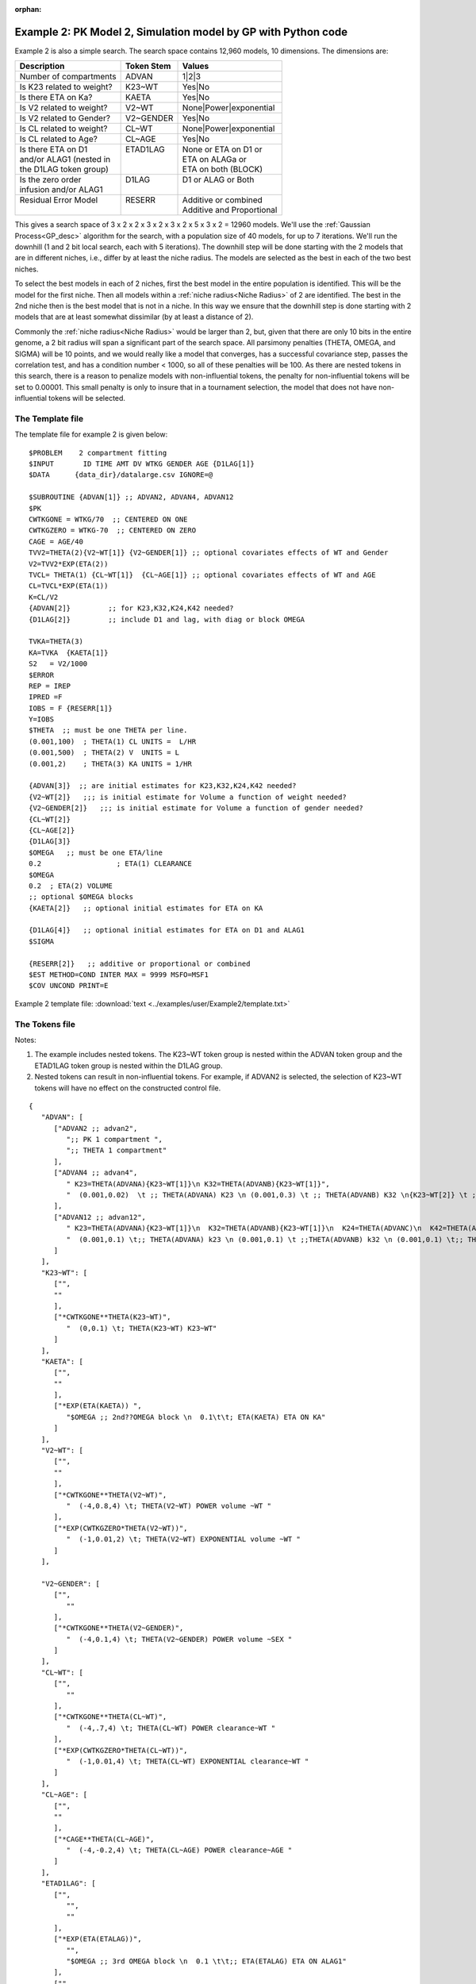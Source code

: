 :orphan:

.. _startpk2:

################################################################
Example 2: PK Model 2, Simulation model by GP with Python code
################################################################

Example 2 is also a simple search. The search space contains 12,960 models, 10 dimensions. The dimensions are:

+----------------------------+--------------------------+----------------------------+
| Description                | Token Stem               | Values                     |
+============================+==========================+============================+
| Number of compartments     | ADVAN                    | 1|2|3                      |
+----------------------------+--------------------------+----------------------------+
| Is K23 related to weight?  | K23~WT                   | Yes|No                     |
+----------------------------+--------------------------+----------------------------+
| Is there ETA on Ka?        | KAETA                    | Yes|No                     |
+----------------------------+--------------------------+----------------------------+
| Is V2 related to weight?   | V2~WT                    | None|Power|exponential     |
+----------------------------+--------------------------+----------------------------+
| Is V2 related to Gender?   | V2~GENDER                | Yes|No                     |
+----------------------------+--------------------------+----------------------------+
| Is CL related to weight?   | CL~WT                    | None|Power|exponential     |
+----------------------------+--------------------------+----------------------------+
| Is CL related to Age?      | CL~AGE                   | Yes|No                     |
+----------------------------+--------------------------+----------------------------+
| | Is there ETA on D1       | | ETAD1LAG               | | None or ETA on D1 or     |
| | and/or ALAG1 (nested in  | |                        | | ETA on ALAGa or          | 
| | the D1LAG token group)   | |                        | | ETA on both (BLOCK)      |
+----------------------------+--------------------------+----------------------------+
| | Is the zero order        | | D1LAG                  | | D1 or ALAG or Both       |
| | infusion and/or ALAG1    | |                        | |                          |
+----------------------------+--------------------------+----------------------------+
| | Residual Error Model     | | RESERR                 | | Additive or combined     |
| |                          | |                        | | Additive and Proportional|
+----------------------------+--------------------------+----------------------------+

This gives a search space of 3 x 2 x 2 x 3 x 2 x 3 x 2 x 5 x 3 x 2 = 12960 models. We'll use the :ref:`Gaussian Process<GP_desc>` algorithm for the search, 
with a population size of 40 models, for up to 7 iterations. We'll run the downhill (1 and 2 bit local search, each with 5 iterations). The downhill step will be 
done starting with the 2 models that are in different niches, i.e., differ by at least the niche radius. The models are selected as the best in each of 
the two best niches. 

To select the best models in each of 2 niches, first the best model in the entire population is identified. This will be the model for the first niche. 
Then all models within a :ref:`niche radius<Niche Radius>` of 2 are identified. The best in the 2nd niche then is the best model that is not in a niche. 
In this way we ensure that the downhill step is done starting with 2 models that are at least somewhat dissimilar (by at least a distance of 2). 

Commonly the :ref:`niche radius<Niche Radius>` would be larger than 2, but, given that there are only 10 bits in the entire genome, a 2 bit radius will span a significant part of the search space. All parsimony penalties (THETA, OMEGA, 
and SIGMA) will be 10 points, and we would really like a model that converges, has a successful covariance step, passes the correlation test, and has a condition 
number < 1000, so all of these penalties will be 100. As there are nested tokens in this search, there is a reason to penalize models with non-influential 
tokens, the penalty for non-influential tokens will be set to 0.00001. This small penalty is only to insure that in a tournament selection, the model that 
does not have non-influential tokens will be selected. 

.. _GP_ask_tell:

*****************
The Template file 
*****************

The template file for example 2 is given below:

::

   $PROBLEM    2 compartment fitting
   $INPUT       ID TIME AMT DV WTKG GENDER AGE {D1LAG[1]}
   $DATA      {data_dir}/datalarge.csv IGNORE=@
            
   $SUBROUTINE {ADVAN[1]} ;; ADVAN2, ADVAN4, ADVAN12
   $PK      
   CWTKGONE = WTKG/70  ;; CENTERED ON ONE
   CWTKGZERO = WTKG-70  ;; CENTERED ON ZERO
   CAGE = AGE/40 
   TVV2=THETA(2){V2~WT[1]} {V2~GENDER[1]} ;; optional covariates effects of WT and Gender
   V2=TVV2*EXP(ETA(2)) 
   TVCL= THETA(1) {CL~WT[1]}  {CL~AGE[1]} ;; optional covariates effects of WT and AGE
   CL=TVCL*EXP(ETA(1)) 
   K=CL/V2  
   {ADVAN[2]}         ;; for K23,K32,K24,K42 needed?
   {D1LAG[2]}         ;; include D1 and lag, with diag or block OMEGA
   
   TVKA=THETA(3) 
   KA=TVKA  {KAETA[1]}  
   S2 	= V2/1000 
   $ERROR     
   REP = IREP      
   IPRED =F  
   IOBS = F {RESERR[1]}
   Y=IOBS
   $THETA  ;; must be one THETA per line.
   (0.001,100)	; THETA(1) CL UNITS =  L/HR
   (0.001,500) 	; THETA(2) V  UNITS = L
   (0.001,2) 	; THETA(3) KA UNITS = 1/HR  

   {ADVAN[3]}  ;; are initial estimates for K23,K32,K24,K42 needed?
   {V2~WT[2]}   ;;; is initial estimate for Volume a function of weight needed?
   {V2~GENDER[2]}   ;;; is initial estimate for Volume a function of gender needed?
   {CL~WT[2]} 
   {CL~AGE[2]} 
   {D1LAG[3]}
   $OMEGA   ;; must be one ETA/line
   0.2  		; ETA(1) CLEARANCE
   $OMEGA 
   0.2 	; ETA(2) VOLUME
   ;; optional $OMEGA blocks
   {KAETA[2]}   ;; optional initial estimates for ETA on KA
   
   {D1LAG[4]}   ;; optional initial estimates for ETA on D1 and ALAG1
   $SIGMA   

   {RESERR[2]}   ;; additive or proportional or combined
   $EST METHOD=COND INTER MAX = 9999 MSFO=MSF1 
   $COV UNCOND PRINT=E

Example 2 template file: :download:`text <../examples/user/Example2/template.txt>`

*****************
The Tokens file
*****************

Notes:

.. _Example2_nested_tokens:


#. The example includes nested tokens. The K23~WT token group is nested within the ADVAN token group and the ETAD1LAG token group is nested within the D1LAG group.

#. Nested tokens can result in non-influential tokens. For example, if ADVAN2 is selected, the selection of K23~WT tokens will have no effect on the constructed control file.


::

   {
      "ADVAN": [
         ["ADVAN2 ;; advan2",
            ";; PK 1 compartment ",
            ";; THETA 1 compartment"
         ],
         ["ADVAN4 ;; advan4",
            " K23=THETA(ADVANA){K23~WT[1]}\n K32=THETA(ADVANB){K23~WT[1]}",
            "  (0.001,0.02)  \t ;; THETA(ADVANA) K23 \n (0.001,0.3) \t ;; THETA(ADVANB) K32 \n{K23~WT[2]} \t ;; init for K23~WT "
         ],
         ["ADVAN12 ;; advan12",
            " K23=THETA(ADVANA){K23~WT[1]}\n  K32=THETA(ADVANB){K23~WT[1]}\n  K24=THETA(ADVANC)\n  K42=THETA(ADVAND)",
            "  (0.001,0.1) \t;; THETA(ADVANA) k23 \n (0.001,0.1) \t ;;THETA(ADVANB) k32 \n (0.001,0.1) \t;; THETA(ADVANC) k24  \n (0.001,0.1) \t;; THETA(ADVAND)k42  \n {K23~WT[2]} \t ;; init for K23~WT"
         ]
      ],
      "K23~WT": [
         ["",
         ""
         ],
         ["*CWTKGONE**THETA(K23~WT)",
            "  (0,0.1) \t; THETA(K23~WT) K23~WT"
         ]
      ],
      "KAETA": [
         ["",
         ""
         ],
         ["*EXP(ETA(KAETA)) ",
            "$OMEGA ;; 2nd??OMEGA block \n  0.1\t\t; ETA(KAETA) ETA ON KA"
         ]
      ],
      "V2~WT": [
         ["",
         ""
         ],
         ["*CWTKGONE**THETA(V2~WT)",
            "  (-4,0.8,4) \t; THETA(V2~WT) POWER volume ~WT "
         ],
         ["*EXP(CWTKGZERO*THETA(V2~WT))",
            "  (-1,0.01,2) \t; THETA(V2~WT) EXPONENTIAL volume ~WT "
         ]
      ],

      "V2~GENDER": [
         ["",
            ""
         ],
         ["*CWTKGONE**THETA(V2~GENDER)",
            "  (-4,0.1,4) \t; THETA(V2~GENDER) POWER volume ~SEX "
         ]
      ],
      "CL~WT": [
         ["",
            ""
         ],
         ["*CWTKGONE**THETA(CL~WT)",
            "  (-4,.7,4) \t; THETA(CL~WT) POWER clearance~WT "
         ],
         ["*EXP(CWTKGZERO*THETA(CL~WT))",
            "  (-1,0.01,4) \t; THETA(CL~WT) EXPONENTIAL clearance~WT "
         ]
      ],
      "CL~AGE": [
         ["",
         ""
         ],
         ["*CAGE**THETA(CL~AGE)",
            "  (-4,-0.2,4) \t; THETA(CL~AGE) POWER clearance~AGE "
         ]
      ],
      "ETAD1LAG": [
         ["",
            "",
            ""
         ],
         ["*EXP(ETA(ETALAG))",
            "",
            "$OMEGA ;; 3rd OMEGA block \n  0.1 \t\t;; ETA(ETALAG) ETA ON ALAG1"
         ],
         ["",
            "*EXP(ETA(ETALAG1))",
            "$OMEGA ;; 3rd??OMEGA block \n  0.1 \t\t;; ETA(ETALAG1) ETA ON D1"
         ],
         ["*EXP(ETA(ETALAG1))",
            "*EXP(ETA(ETALAG2))",
            "$OMEGA  ;; diagonal OMEGA \n  0.1 \t\t;; ETA(ETALAG1) ETA ON ALAG1\n  0.1 \t\t;; ETA(ETALAG2) ETA ON D1"
         ],
         ["*EXP(ETA(ETALAG1))",
            "*EXP(ETA(ETALAG2))",
            "$OMEGA BLOCK(2) ;; block OMEGA block \n  0.1 \t\t;; ETA(ETALAG1) ETA ON ALAG1\n  0.01 0.1 \t\t;; ETA(ETALAG2) ETA ON D1"
         ]
      ],
      "D1LAG": [
         ["DROP",
            " ALAG1=THETA(ALAG){ETAD1LAG[1]}\n;; No D1",
            "  (0.001,0.3) \t; ALAG1 THETA(ALAG) ",
            "{ETAD1LAG[3]}"
         ],
         ["RATE",
            "  D1=THETA(D1) {ETAD1LAG[1]} ; infusion only",
            "  (0.01,0.2) \t\t;; D1 THETA ",
            "{ETAD1LAG[3]} \t\t;; D1 ETA only"
         ],
         ["RATE",
            "  ALAG1=THETA(ALAG){ETAD1LAG[1]}\n  D1=THETA(D1){ETAD1LAG[2]}",
            "  (0.001,0.1,1) \t\t;; D1 THETA Init\n  (0.001,0.1,1) ;; ALAG THETA Init",
            "{ETAD1LAG[3]} \t\t;; ETA on D1 and lag, block"
         ]
      ],
      "RESERR": [
         ["*EXP(EPS(RESERRA))+EPS(RESERRB)",
            "  0.3 \t; EPS(RESERRA) proportional error\n  0.3 \t; EPS(RESERRB) additive error"
         ],
         ["+EPS(RESERRA)",
            "  3000 \t; EPS(RESERRA) additive error"
         ]
      ]
   }


Note again, the use of THETA(parameter identifier), e.g.,


::

   (-4,.7,4) \t; THETA(CL~WT)


for **ALL** initial estimate token text (THETA, OMEGA, and SIGMA).

Example 2 tokens file: :download:`json <../examples/user/Example2/tokens.json>`

*****************
The Options file
*****************


The user should provide an appropriate path for :ref:`"nmfe_path"<nmfe_path_options_desc>`. NONMEM version 7.4 and 7.5 are supported. 


Note that, to run in the environment used for this example, the directories are set to:

::

	
    "working_dir": "u:/pyDarwin/example2/working",
    "temp_dir": "u:/pyDarwin/example2rundir",
    "output_dir": "u:/pyDarwin/example2/output",

It is recommended that the user set the directories to something appropriate for their environment. If directories are not set, 
the default is:

::

	{user_dir}\pydarwin\{project_name}

In either case, the folder names are given in the initial and final output to facilitate finding the files and debugging.

::

   {
    "author": "Certara",
    "algorithm": "GP",
    "num_opt_chains": 2,
    
    "random_seed": 11,
    "population_size": 10,
    "num_parallel": 4,
    "num_generations": 7,

    "downhill_period": 5,
    "num_niches": 2,
    "niche_radius": 2,
    "local_2_bit_search": false,
    "final_downhill_search": true,

    "crash_value": 99999999,

    "penalty": {
        "theta": 10,
        "omega": 10,
        "sigma": 10,
        "convergence": 100,
        "covariance": 100,
        "correlation": 100,
        "condition_number": 100,
        "non_influential_tokens": 0.00001
    },

    "remove_run_dir": false,

    "nmfe_path": "c:/nm744/util/nmfe74.bat",
    "model_run_timeout": 1200
   }

Once again, note that remove_run_dir is set to false, so NONMEM model and output files will be preserved in the temp_dir.


Example 2 options file: :download:`json <../examples/user/Example2/options.json>`


******************
Execute Search
******************

Usage details for starting a search in ``pyDarwin`` can be found :ref:`here<Execution>`.

See :ref:`"Examples"<examples_target>` for additional details about accessing example files.

Notes on Gaussian Process performance
=======================================

Gaussian Process is an approach in `Bayesian Optimization <https://proceedings.neurips.cc/paper/2012/file/05311655a15b75fab86956663e1819cd-Paper.pdf>`_  
(`scikit-optimize <https://scikit-optimize.github.io/stable/auto_examples/bayesian-optimization.html#sphx-glr-auto-examples-bayesian-optimization-py>`_) where the samples are drawn from 
a Gaussian Process. There are reasons to believe that this approach should be the most efficient (fewer reward evaluations to convergence), other than downhill search. 
However, the sampling itself can be very 
computationally expensive. Therefore, the :ref:`GP option <GP_desc>` is best suited when the number of reward calculations (number of NONMEM models run) is relatively small, perhaps < 1000, 
and the NONMEM run time is long (1 hour). Below is a table of the `ask and tell <https://scikit-optimize.github.io/stable/modules/optimizer.html#>`_ step times  (h:mm:ss), by iteration. 
The sample size was 80, with 4 chains on a 4 core computer: 

+-----------+----------+----------+ 
| iteration | ask      | tell     | 
+===========+==========+==========+ 
| 1         |          | 0:00:15  |
+-----------+----------+----------+ 
| 2         | 0:01:18  | 0:00:35  |
+-----------+----------+----------+ 
| 3         | 0:03:12  | 0:01:03  |
+-----------+----------+----------+ 
| 4         | 0:05:56  | 0:01:55  |
+-----------+----------+----------+ 
| 5         | 0:09:33  | 0:03:55  |
+-----------+----------+----------+ 
| 6         | 0:16:22  | 0:04:47  |
+-----------+----------+----------+ 
| 7         | 0:25:25  | 0:08:30  |
+-----------+----------+----------+ 
| 8         | 0:33:43  | 0:09:30  |
+-----------+----------+----------+ 
| 9         | 0:50:11  | 0:10:26  |
+-----------+----------+----------+ 
| 10        | 0:55:32  | 0:13:52  |
+-----------+----------+----------+ 
| 11        | 1:09:00  | 0:17:14  |
+-----------+----------+----------+ 
| 12        | 1:22:18  | 0:21:14  |
+-----------+----------+----------+ 
| 13        | 1:40:25  |          |
+-----------+----------+----------+


Note the essentially linear increase in the ask step time (time to generate samples for next iteration) as the dataset size increases.
For problems with larger search spaces and greater number of model evaluations, :ref:`Genetic algorithm<GA_desc>` or :ref:`Random Forest <RF_desc>` may 
be more appropriate.

See :ref:`algorithm recommendations<The Algorithms>`.
